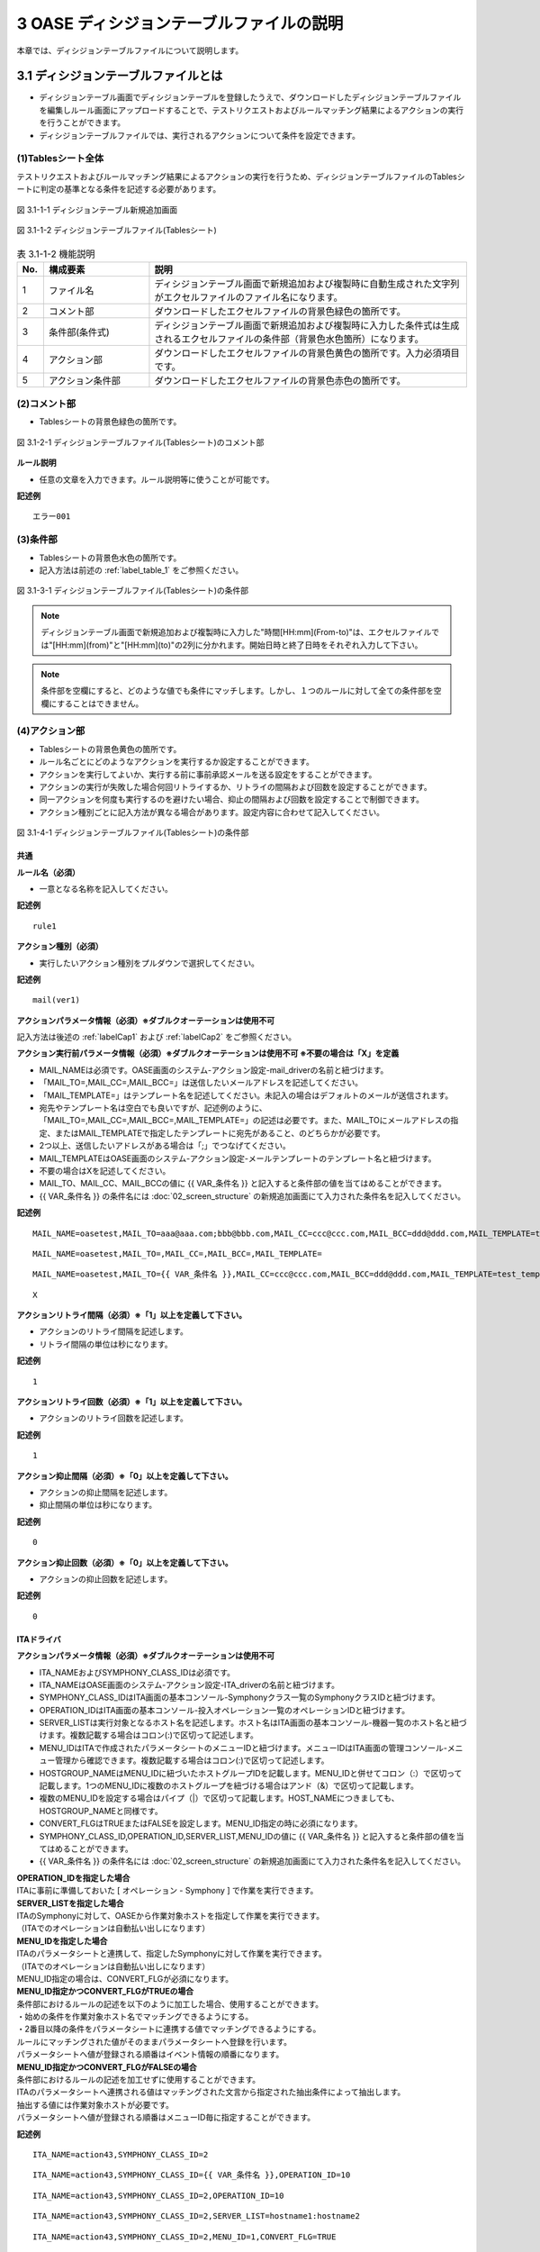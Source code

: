 ==============================================
3 OASE ディシジョンテーブルファイルの説明
==============================================

本章では、ディシジョンテーブルファイルについて説明します。

3.1 ディシジョンテーブルファイルとは
======================================
* ディシジョンテーブル画面でディシジョンテーブルを登録したうえで、ダウンロードしたディシジョンテーブルファイルを編集しルール画面にアップロードすることで、テストリクエストおよびルールマッチング結果によるアクションの実行を行うことができます。
* ディシジョンテーブルファイルでは、実行されるアクションについて条件を設定できます。



(1)Tablesシート全体
--------------------

テストリクエストおよびルールマッチング結果によるアクションの実行を行うため、ディシジョンテーブルファイルのTablesシートに判定の基準となる条件を記述する必要があります。

.. figure:: ../images/decision_table/decision_table_29.png
   :scale: 100%
   :align: center

   図 3.1-1-1 ディシジョンテーブル新規追加画面


.. figure:: ../images/decision_table/decision_table_20.png
   :scale: 100%
   :align: center

   図 3.1-1-2 ディシジョンテーブルファイル(Tablesシート)


.. csv-table:: 表 3.1-1-2 機能説明
   :header: No., 構成要素, 説明
   :widths: 5, 20, 60

   1, ファイル名,ディシジョンテーブル画面で新規追加および複製時に自動生成された文字列がエクセルファイルのファイル名になります。
   2, コメント部,ダウンロードしたエクセルファイルの背景色緑色の箇所です。
   3, 条件部(条件式),ディシジョンテーブル画面で新規追加および複製時に入力した条件式は生成されるエクセルファイルの条件部（背景色水色箇所）になります。
   4, アクション部,ダウンロードしたエクセルファイルの背景色黄色の箇所です。入力必須項目です。
   5, アクション条件部,ダウンロードしたエクセルファイルの背景色赤色の箇所です。


(2)コメント部
---------------------
* Tablesシートの背景色緑色の箇所です。

.. figure:: ../images/decision_table/decision_table_30.png
   :scale: 100%
   :align: center

   図 3.1-2-1 ディシジョンテーブルファイル(Tablesシート)のコメント部

| **ルール説明**

* 任意の文章を入力できます。ルール説明等に使うことが可能です。

**記述例**
::

  エラー001


(3)条件部
---------------------
* Tablesシートの背景色水色の箇所です。
* 記入方法は前述の :ref:`label_table_1` をご参照ください。

.. figure:: ../images/decision_table/decision_table_31.png
   :scale: 100%
   :align: center

   図 3.1-3-1 ディシジョンテーブルファイル(Tablesシート)の条件部

.. note::
       ディシジョンテーブル画面で新規追加および複製時に入力した"時間[HH:mm](From-to)"は、エクセルファイルでは"[HH:mm](from)"と"[HH:mm](to)"の2列に分かれます。開始日時と終了日時をそれぞれ入力して下さい。

.. note::
       条件部を空欄にすると、どのような値でも条件にマッチします。しかし、１つのルールに対して全ての条件部を空欄にすることはできません。


(4)アクション部
---------------------
* Tablesシートの背景色黄色の箇所です。
* ルール名ごとにどのようなアクションを実行するか設定することができます。
* アクションを実行してよいか、実行する前に事前承認メールを送る設定をすることができます。
* アクションの実行が失敗した場合何回リトライするか、リトライの間隔および回数を設定することができます。
* 同一アクションを何度も実行するのを避けたい場合、抑止の間隔および回数を設定することで制御できます。
* アクション種別ごとに記入方法が異なる場合があります。設定内容に合わせて記入してください。

.. figure:: ../images/decision_table/decision_table_32.png
   :scale: 100%
   :align: center

   図 3.1-4-1 ディシジョンテーブルファイル(Tablesシート)の条件部

共通
^^^^^

| **ルール名（必須）**

* 一意となる名称を記入してください。

**記述例**

::
  
  rule1


| **アクション種別（必須）**

* 実行したいアクション種別をプルダウンで選択してください。

**記述例**

::
  
 mail(ver1)



| **アクションパラメータ情報（必須）※ダブルクオーテーションは使用不可**

記入方法は後述の :ref:`labelCap1` および :ref:`labelCap2` をご参照ください。

| **アクション実行前パラメータ情報（必須）※ダブルクオーテーションは使用不可 ※不要の場合は「X」を定義**

* MAIL_NAMEは必須です。OASE画面のシステム-アクション設定-mail_driverの名前と紐づけます。
* 「MAIL_TO=,MAIL_CC=,MAIL_BCC=」は送信したいメールアドレスを記述してください。
* 「MAIL_TEMPLATE=」はテンプレート名を記述してください。未記入の場合はデフォルトのメールが送信されます。
* 宛先やテンプレート名は空白でも良いですが、記述例のように、「MAIL_TO=,MAIL_CC=,MAIL_BCC=,MAIL_TEMPLATE=」の記述は必要です。また、MAIL_TOにメールアドレスの指定、またはMAIL_TEMPLATEで指定したテンプレートに宛先があること、のどちらかが必要です。
* 2つ以上、送信したいアドレスがある場合は「;」でつなげてください。
* MAIL_TEMPLATEはOASE画面のシステム-アクション設定-メールテンプレートのテンプレート名と紐づけます。
* 不要の場合はXを記述してください。
* MAIL_TO、MAIL_CC、MAIL_BCCの値に {{ VAR_条件名 }} と記入すると条件部の値を当てはめることができます。
* {{ VAR_条件名 }} の条件名には :doc:`02_screen_structure` の新規追加画面にて入力された条件名を記入してください。



**記述例**

::

 MAIL_NAME=oasetest,MAIL_TO=aaa@aaa.com;bbb@bbb.com,MAIL_CC=ccc@ccc.com,MAIL_BCC=ddd@ddd.com,MAIL_TEMPLATE=test_template

::

 MAIL_NAME=oasetest,MAIL_TO=,MAIL_CC=,MAIL_BCC=,MAIL_TEMPLATE=

::

 MAIL_NAME=oasetest,MAIL_TO={{ VAR_条件名 }},MAIL_CC=ccc@ccc.com,MAIL_BCC=ddd@ddd.com,MAIL_TEMPLATE=test_template

::
  
 X


  
| **アクションリトライ間隔（必須）※「1」以上を定義して下さい。**

* アクションのリトライ間隔を記述します。
* リトライ間隔の単位は秒になります。

**記述例**

::
  
 1



| **アクションリトライ回数（必須）※「1」以上を定義して下さい。**

* アクションのリトライ回数を記述します。

**記述例**

::
  
 1



| **アクション抑止間隔（必須）※「0」以上を定義して下さい。**

* アクションの抑止間隔を記述します。
* 抑止間隔の単位は秒になります。

**記述例**

::
  
 0



| **アクション抑止回数（必須）※「0」以上を定義して下さい。**

* アクションの抑止回数を記述します。

**記述例**

::
  
 0




.. _labelCap1:

ITAドライバ
^^^^^^^^^^^^^^

| **アクションパラメータ情報（必須）※ダブルクオーテーションは使用不可**

* ITA_NAMEおよびSYMPHONY_CLASS_IDは必須です。
* ITA_NAMEはOASE画面のシステム-アクション設定-ITA_driverの名前と紐づけます。
* SYMPHONY_CLASS_IDはITA画面の基本コンソール-Symphonyクラス一覧のSymphonyクラスIDと紐づけます。
* OPERATION_IDはITA画面の基本コンソール-投入オペレーション一覧のオペレーションIDと紐づけます。
* SERVER_LISTは実行対象となるホスト名を記述します。ホスト名はITA画面の基本コンソール-機器一覧のホスト名と紐づけます。複数記載する場合はコロン(:)で区切って記述します。
* MENU_IDはITAで作成されたパラメータシートのメニューIDと紐づけます。メニューIDはITA画面の管理コンソール-メニュー管理から確認できます。複数記載する場合はコロン(:)で区切って記述します。
* HOSTGROUP_NAMEはMENU_IDに紐づいたホストグループIDを記載します。MENU_IDと併せてコロン（:）で区切って記載します。1つのMENU_IDに複数のホストグループを紐づける場合はアンド（&）で区切って記載します。
* 複数のMENU_IDを設定する場合はパイプ（|）で区切って記載します。HOST_NAMEにつきましても、HOSTGROUP_NAMEと同様です。
* CONVERT_FLGはTRUEまたはFALSEを設定します。MENU_ID指定の時に必須になります。
* SYMPHONY_CLASS_ID,OPERATION_ID,SERVER_LIST,MENU_IDの値に {{ VAR_条件名 }} と記入すると条件部の値を当てはめることができます。
* {{ VAR_条件名 }} の条件名には :doc:`02_screen_structure` の新規追加画面にて入力された条件名を記入してください。



| **OPERATION_IDを指定した場合**
| ITAに事前に準備しておいた [ オペレーション - Symphony ] で作業を実行できます。

| **SERVER_LISTを指定した場合**
| ITAのSymphonyに対して、OASEから作業対象ホストを指定して作業を実行できます。
| （ITAでのオペレーションは自動払い出しになります）

| **MENU_IDを指定した場合**
| ITAのパラメータシートと連携して、指定したSymphonyに対して作業を実行できます。
| （ITAでのオペレーションは自動払い出しになります）
| MENU_ID指定の場合は、CONVERT_FLGが必須になります。

| **MENU_ID指定かつCONVERT_FLGがTRUEの場合**
| 条件部におけるルールの記述を以下のように加工した場合、使用することができます。
| ・始めの条件を作業対象ホスト名でマッチングできるようにする。
| ・2番目以降の条件をパラメータシートに連携する値でマッチングできるようにする。
| ルールにマッチングされた値がそのままパラメータシートへ登録を行います。
| パラメータシートへ値が登録される順番はイベント情報の順番になります。

| **MENU_ID指定かつCONVERT_FLGがFALSEの場合**
| 条件部におけるルールの記述を加工せずに使用することができます。
| ITAのパラメータシートへ連携される値はマッチングされた文言から指定された抽出条件によって抽出します。
| 抽出する値には作業対象ホストが必要です。
| パラメータシートへ値が登録される順番はメニューID毎に指定することができます。


**記述例**

::

 ITA_NAME=action43,SYMPHONY_CLASS_ID=2

::

 ITA_NAME=action43,SYMPHONY_CLASS_ID={{ VAR_条件名 }},OPERATION_ID=10

::

 ITA_NAME=action43,SYMPHONY_CLASS_ID=2,OPERATION_ID=10

::

 ITA_NAME=action43,SYMPHONY_CLASS_ID=2,SERVER_LIST=hostname1:hostname2

::

 ITA_NAME=action43,SYMPHONY_CLASS_ID=2,MENU_ID=1,CONVERT_FLG=TRUE

::

 ITA_NAME=action43,SYMPHONY_CLASS_ID=2,MENU_ID=1:2,CONVERT_FLG=FALSE

::

 ITA_NAME=action43,SYMPHONY_CLASS_ID=2,MENU_ID=1:2:3:4,HOSTGROUP_NAME=1:HG1,HOST_NAME=2:H2&H3|3:H4|4:H5&H6&H7,CONVERT_FLG=FALSE

.. note::
   OPERATION_ID,SERVER_LIST,MENU_IDを同時に設定した場合エラーとなります。


.. _labelCap2:


mailドライバ
^^^^^^^^^^^^^^

| **アクションパラメータ情報（必須）※ダブルクオーテーションは使用不可**

* MAIL_NAMEは必須です。OASE画面のシステム-アクション設定-mail_driverの名前と紐づけます。
* 「MAIL_TO=,MAIL_CC=,MAIL_BCC=」は送信したいメールアドレスを記述してください。
* 「MAIL_TEMPLATE=」はテンプレート名を記述してください。
* 宛先やテンプレート名は空白でも良いですが、記述例のように、「MAIL_TO=,MAIL_CC=,MAIL_BCC=,AIL_TEMPLATE=」の記述は必要です。また、MAIL_TOにメールアドレスの指定、またはMAIL_TEMPLATEで指定したテンプレートに宛先があること、のどちらかが必要です。
* 2つ以上、送信したいアドレスがある場合は「;」でつなげてください。
* MAIL_TEMPLATEはOASE画面のシステム-アクション設定-メールテンプレートのテンプレート名と紐づけます。
* MAIL_TO、MAIL_CC、MAIL_BCCの値に {{ VAR_条件名 }} と記入すると条件部の値を当てはめることができます。
* {{ VAR_条件名 }} の条件名には :doc:`02_screen_structure` の新規追加画面にて入力された条件名を記入してください。


**記述例**

::

 MAIL_NAME=oasetest,MAIL_TO=aaa@aaa.com;bbb@bbb.com,MAIL_CC=ccc@ccc.com,MAIL_BCC=ddd@ddd.com,MAIL_TEMPLATE=test_template

::

 MAIL_NAME=oasetest,MAIL_TO=,MAIL_CC=,MAIL_BCC=,MAIL_TEMPLATE=test_template

::

 MAIL_NAME=oasetest,MAIL_TO={{ VAR_条件名 }},MAIL_CC=ccc@ccc.com,MAIL_BCC=ddd@ddd.com,MAIL_TEMPLATE=test_template

(5)アクション条件部
---------------------

*  Tablesシートの背景色赤色の箇所です。

.. figure:: ../images/decision_table/decision_table_33.png
   :scale: 100%
   :align: center

   図 3.3-5-1 ディシジョンテーブルファイル(Tablesシート)のアクション条件部

| **有効日**


* ルールの有効日を設定できます。
* 有効日を設定しない場合は空欄にします。
* yyyy-mm-dd HH:mm形式で入力して下さい。
* 有効日を2020-01-01 01:00に設定した場合、2020-01-01 01:00:01以降のイベントにマッチします。

**記述例**

::

 2010-01-01 01:00

| **無効日**

* ルールの無効日を設定できます。
* 無効日を設定しない場合は空欄にします。
* yyyy-mm-dd HH:mm形式で入力して下さい。
* 無効日を2020-01-01 01:00に設定した場合2020-01-01 01:00:00以降のイベントはマッチしません。

**記述例**

::

 2020-01-01 23:59



(6)記述例シート
---------------------

* ディシジョンテーブルファイルのTablesシートに記述すべき値の例が記載されたシートです。
* 項目によっては記述フォーマットについても例が記載されています。

.. figure:: ../images/decision_table/decision_table_34.png
   :scale: 100%
   :align: center

   図 3.1-6-1 ディシジョンテーブルファイル(記述例シート)

